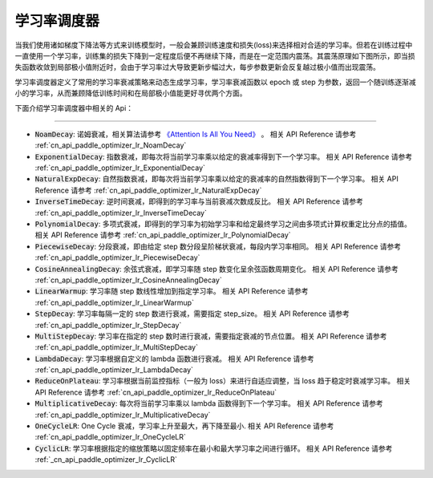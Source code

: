 .. _api_guide_learning_rate_scheduler:

############
学习率调度器
############

当我们使用诸如梯度下降法等方式来训练模型时，一般会兼顾训练速度和损失(loss)来选择相对合适的学习率。但若在训练过程中一直使用一个学习率，训练集的损失下降到一定程度后便不再继续下降，而是在一定范围内震荡。其震荡原理如下图所示，即当损失函数收敛到局部极小值附近时，会由于学习率过大导致更新步幅过大，每步参数更新会反复越过极小值而出现震荡。

.. image:: ../../../images/learning_rate_scheduler.png
    :scale: 80 %
    :align: center


学习率调度器定义了常用的学习率衰减策略来动态生成学习率，学习率衰减函数以 epoch 或 step 为参数，返回一个随训练逐渐减小的学习率，从而兼顾降低训练时间和在局部极小值能更好寻优两个方面。

下面介绍学习率调度器中相关的 Api：

======

* :code:`NoamDecay`: 诺姆衰减，相关算法请参考 `《Attention Is All You Need》 <https://arxiv.org/pdf/1706.03762.pdf>`_ 。
  相关 API Reference 请参考 :ref:`cn_api_paddle_optimizer_lr_NoamDecay`

* :code:`ExponentialDecay`: 指数衰减，即每次将当前学习率乘以给定的衰减率得到下一个学习率。
  相关 API Reference 请参考 :ref:`cn_api_paddle_optimizer_lr_ExponentialDecay`

* :code:`NaturalExpDecay`: 自然指数衰减，即每次将当前学习率乘以给定的衰减率的自然指数得到下一个学习率。
  相关 API Reference 请参考 :ref:`cn_api_paddle_optimizer_lr_NaturalExpDecay`

* :code:`InverseTimeDecay`: 逆时间衰减，即得到的学习率与当前衰减次数成反比。
  相关 API Reference 请参考 :ref:`cn_api_paddle_optimizer_lr_InverseTimeDecay`

* :code:`PolynomialDecay`: 多项式衰减，即得到的学习率为初始学习率和给定最终学习之间由多项式计算权重定比分点的插值。
  相关 API Reference 请参考 :ref:`cn_api_paddle_optimizer_lr_PolynomialDecay`

* :code:`PiecewiseDecay`: 分段衰减，即由给定 step 数分段呈阶梯状衰减，每段内学习率相同。
  相关 API Reference 请参考 :ref:`cn_api_paddle_optimizer_lr_PiecewiseDecay`

* :code:`CosineAnnealingDecay`: 余弦式衰减，即学习率随 step 数变化呈余弦函数周期变化。
  相关 API Reference 请参考 :ref:`cn_api_paddle_optimizer_lr_CosineAnnealingDecay`

* :code:`LinearWarmup`: 学习率随 step 数线性增加到指定学习率。
  相关 API Reference 请参考 :ref:`cn_api_paddle_optimizer_lr_LinearWarmup`

* :code:`StepDecay`: 学习率每隔一定的 step 数进行衰减，需要指定 step_size。
  相关 API Reference 请参考 :ref:`cn_api_paddle_optimizer_lr_StepDecay`

* :code:`MultiStepDecay`: 学习率在指定的 step 数时进行衰减，需要指定衰减的节点位置。
  相关 API Reference 请参考 :ref:`cn_api_paddle_optimizer_lr_MultiStepDecay`

* :code:`LambdaDecay`: 学习率根据自定义的 lambda 函数进行衰减。
  相关 API Reference 请参考 :ref:`cn_api_paddle_optimizer_lr_LambdaDecay`

* :code:`ReduceOnPlateau`: 学习率根据当前监控指标（一般为 loss）来进行自适应调整，当 loss 趋于稳定时衰减学习率。
  相关 API Reference 请参考 :ref:`cn_api_paddle_optimizer_lr_ReduceOnPlateau`

* :code:`MultiplicativeDecay`: 每次将当前学习率乘以 lambda 函数得到下一个学习率。
  相关 API Reference 请参考 :ref:`cn_api_paddle_optimizer_lr_MultiplicativeDecay`

* :code:`OneCycleLR`: One Cycle 衰减，学习率上升至最大，再下降至最小.
  相关 API Reference 请参考 :ref:`cn_api_paddle_optimizer_lr_OneCycleLR`

* :code:`CyclicLR`: 学习率根据指定的缩放策略以固定频率在最小和最大学习率之间进行循环。
  相关 API Reference 请参考 :ref:`_cn_api_paddle_optimizer_lr_CyclicLR`

